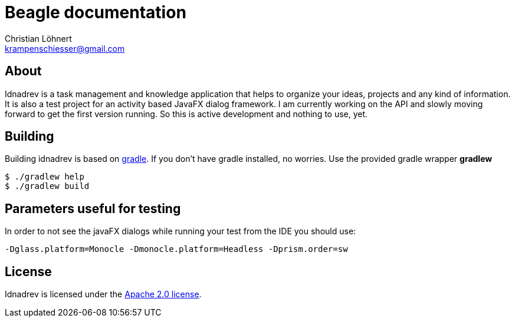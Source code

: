 = Beagle documentation =
:Author:    Christian Löhnert
:Email:     krampenschiesser@gmail.com


== About ==

Idnadrev is a task management and knowledge application
that helps to organize your ideas, projects and any kind of information.
It is also a test project for an activity based JavaFX dialog framework.
I am currently working on the API and slowly moving forward to get the first version running.
So this is active development and nothing to use, yet.

== Building ==

Building idnadrev is based on http://www.gradle.org/[gradle].
If you don't have gradle installed, no worries.
Use the provided gradle wrapper *gradlew*
[source,shell]
----
$ ./gradlew help
$ ./gradlew build
----

== Parameters useful for testing ==

In order to not see the javaFX dialogs while running your test from the IDE you should use:
[source]
-Dglass.platform=Monocle -Dmonocle.platform=Headless -Dprism.order=sw

== License ==

Idnadrev is licensed under the http://apache.org/licenses/LICENSE-2.0[Apache 2.0 license].